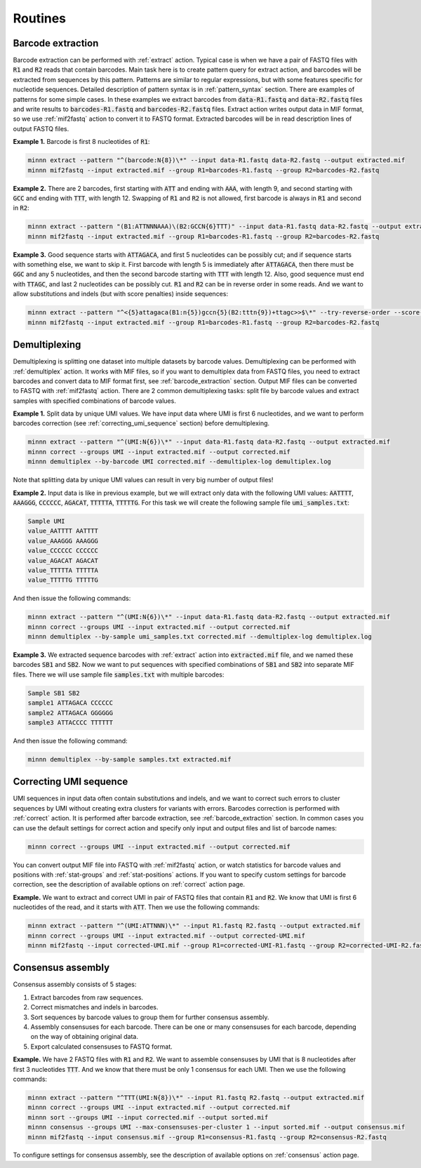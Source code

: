 ========
Routines
========

.. _barcode_extraction:

Barcode extraction
------------------
Barcode extraction can be performed with :ref:`extract` action. Typical case is when we have a pair of FASTQ files
with :code:`R1` and :code:`R2` reads that contain barcodes. Main task here is to create pattern query for extract
action, and barcodes will be extracted from sequences by this pattern. Patterns are similar to regular expressions,
but with some features specific for nucleotide sequences. Detailed description of pattern syntax is in
:ref:`pattern_syntax` section. There are examples of patterns for some simple cases. In these examples we extract
barcodes from :code:`data-R1.fastq` and :code:`data-R2.fastq` files and write results to :code:`barcodes-R1.fastq`
and :code:`barcodes-R2.fastq` files. Extract action writes output data in MIF format, so we use :ref:`mif2fastq`
action to convert it to FASTQ format. Extracted barcodes will be in read description lines of output FASTQ files.

**Example 1.** Barcode is first 8 nucleotides of :code:`R1`:

.. code-block:: text

   minnn extract --pattern "^(barcode:N{8})\*" --input data-R1.fastq data-R2.fastq --output extracted.mif
   minnn mif2fastq --input extracted.mif --group R1=barcodes-R1.fastq --group R2=barcodes-R2.fastq

**Example 2.** There are 2 barcodes, first starting with :code:`ATT` and ending with :code:`AAA`, with length 9,
and second starting with :code:`GCC` and ending with :code:`TTT`, with length 12. Swapping of :code:`R1` and :code:`R2`
is not allowed, first barcode is always in :code:`R1` and second in :code:`R2`:

.. code-block:: text

   minnn extract --pattern "(B1:ATTNNNAAA)\(B2:GCCN{6}TTT)" --input data-R1.fastq data-R2.fastq --output extracted.mif
   minnn mif2fastq --input extracted.mif --group R1=barcodes-R1.fastq --group R2=barcodes-R2.fastq

**Example 3.** Good sequence starts with :code:`ATTAGACA`, and first 5 nucleotides can be possibly cut; and if sequence
starts with something else, we want to skip it. First barcode with length 5 is immediately after :code:`ATTAGACA`,
then there must be :code:`GGC` and any 5 nucleotides, and then the second barcode starting with :code:`TTT` with
length 12. Also, good sequence must end with :code:`TTAGC`, and last 2 nucleotides can be possibly cut. :code:`R1` and
:code:`R2` can be in reverse order in some reads. And we want to allow substitutions and indels (but with score
penalties) inside sequences:

.. code-block:: text

   minnn extract --pattern "^<{5}attagaca(B1:n{5})gccn{5}(B2:tttn{9})+ttagc>>$\*" --try-reverse-order --score-threshold -25 --input data-R1.fastq data-R2.fastq --output extracted.mif
   minnn mif2fastq --input extracted.mif --group R1=barcodes-R1.fastq --group R2=barcodes-R2.fastq

.. _demultiplexing:

Demultiplexing
--------------
Demultiplexing is splitting one dataset into multiple datasets by barcode values. Demultiplexing can be performed with
:ref:`demultiplex` action. It works with MIF files, so if you want to demultiplex data from FASTQ files, you need to
extract barcodes and convert data to MIF format first, see :ref:`barcode_extraction` section. Output MIF files can be
converted to FASTQ with :ref:`mif2fastq` action. There are 2 common demultiplexing tasks: split file by barcode values
and extract samples with specified combinations of barcode values.

**Example 1.** Split data by unique UMI values. We have input data where UMI is first 6 nucleotides, and we want to
perform barcodes correction (see :ref:`correcting_umi_sequence` section) before demultiplexing.

.. code-block:: text

   minnn extract --pattern "^(UMI:N{6})\*" --input data-R1.fastq data-R2.fastq --output extracted.mif
   minnn correct --groups UMI --input extracted.mif --output corrected.mif
   minnn demultiplex --by-barcode UMI corrected.mif --demultiplex-log demultiplex.log

Note that splitting data by unique UMI values can result in very big number of output files!

**Example 2.** Input data is like in previous example, but we will extract only data with the following UMI values:
:code:`AATTTT`, :code:`AAAGGG`, :code:`CCCCCC`, :code:`AGACAT`, :code:`TTTTTA`, :code:`TTTTTG`. For this task we will
create the following sample file :code:`umi_samples.txt`:

.. code-block:: text

   Sample UMI
   value_AATTTT AATTTT
   value_AAAGGG AAAGGG
   value_CCCCCC CCCCCC
   value_AGACAT AGACAT
   value_TTTTTA TTTTTA
   value_TTTTTG TTTTTG

And then issue the following commands:

.. code-block:: text

   minnn extract --pattern "^(UMI:N{6})\*" --input data-R1.fastq data-R2.fastq --output extracted.mif
   minnn correct --groups UMI --input extracted.mif --output corrected.mif
   minnn demultiplex --by-sample umi_samples.txt corrected.mif --demultiplex-log demultiplex.log

**Example 3.** We extracted sequence barcodes with :ref:`extract` action into :code:`extracted.mif` file, and we named
these barcodes :code:`SB1` and :code:`SB2`. Now we want to put sequences with specified combinations of :code:`SB1`
and :code:`SB2` into separate MIF files. There we will use sample file :code:`samples.txt` with multiple barcodes:

.. code-block:: text

   Sample SB1 SB2
   sample1 ATTAGACA CCCCCC
   sample2 ATTAGACA GGGGGG
   sample3 ATTACCCC TTTTTT

And then issue the following command:

.. code-block:: text

   minnn demultiplex --by-sample samples.txt extracted.mif

.. _correcting_umi_sequence:

Correcting UMI sequence
-----------------------
UMI sequences in input data often contain substitutions and indels, and we want to correct such errors to cluster
sequences by UMI without creating extra clusters for variants with errors. Barcodes correction is performed with
:ref:`correct` action. It is performed after barcode extraction, see :ref:`barcode_extraction` section. In common cases
you can use the default settings for correct action and specify only input and output files and list of barcode names:

.. code-block:: text

   minnn correct --groups UMI --input extracted.mif --output corrected.mif

You can convert output MIF file into FASTQ with :ref:`mif2fastq` action, or watch statistics for barcode values
and positions with :ref:`stat-groups` and :ref:`stat-positions` actions. If you want to specify custom settings for
barcode correction, see the description of available options on :ref:`correct` action page.

**Example.** We want to extract and correct UMI in pair of FASTQ files that contain :code:`R1` and :code:`R2`.
We know that UMI is first 6 nucleotides of the read, and it starts with :code:`ATT`. Then we use the following
commands:

.. code-block:: text

   minnn extract --pattern "^(UMI:ATTNNN)\*" --input R1.fastq R2.fastq --output extracted.mif
   minnn correct --groups UMI --input extracted.mif --output corrected-UMI.mif
   minnn mif2fastq --input corrected-UMI.mif --group R1=corrected-UMI-R1.fastq --group R2=corrected-UMI-R2.fastq

.. _consensus_assembly:

Consensus assembly
------------------
Consensus assembly consists of 5 stages:

1. Extract barcodes from raw sequences.
2. Correct mismatches and indels in barcodes.
3. Sort sequences by barcode values to group them for further consensus assembly.
4. Assembly consensuses for each barcode. There can be one or many consensuses for each barcode, depending on the way
   of obtaining original data.
5. Export calculated consensuses to FASTQ format.

**Example.** We have 2 FASTQ files with :code:`R1` and :code:`R2`. We want to assemble consensuses by UMI that is 8
nucleotides after first 3 nucleotides :code:`TTT`. And we know that there must be only 1 consensus for each UMI.
Then we use the following commands:

.. code-block:: text

   minnn extract --pattern "^TTT(UMI:N{8})\*" --input R1.fastq R2.fastq --output extracted.mif
   minnn correct --groups UMI --input extracted.mif --output corrected.mif
   minnn sort --groups UMI --input corrected.mif --output sorted.mif
   minnn consensus --groups UMI --max-consensuses-per-cluster 1 --input sorted.mif --output consensus.mif
   minnn mif2fastq --input consensus.mif --group R1=consensus-R1.fastq --group R2=consensus-R2.fastq

To configure settings for consensus assembly, see the description of available options on :ref:`consensus` action page.
